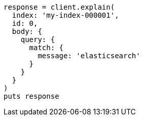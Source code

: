 [source, ruby]
----
response = client.explain(
  index: 'my-index-000001',
  id: 0,
  body: {
    query: {
      match: {
        message: 'elasticsearch'
      }
    }
  }
)
puts response
----
